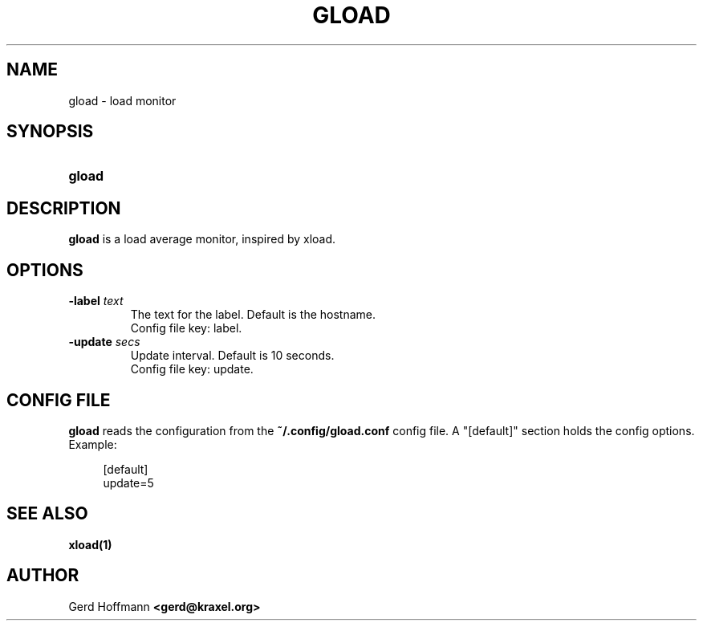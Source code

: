 .TH GLOAD 1 "(c) 2019 Gerd Hoffmann" "GLOAD" "load monitor"
\#
\#
.SH NAME
gload - load monitor
\#
\#
.SH SYNOPSIS
.TP
\fBgload
\#
\#
.SH DESCRIPTION
.BR gload
is a load average monitor, inspired by xload.
\#
\#
.SH OPTIONS
.TP
.BI -label " text"
The text for the label.  Default is the hostname.
.br
Config file key: label.
.TP
.BI -update " secs"
Update interval.  Default is 10 seconds.
.br
Config file key: update.
\#
\#
.SH "CONFIG FILE"
.BR gload
reads the configuration from the
.BR ~/.config/gload.conf
config file.
A "[default]" section holds the config options.
Example:
.P
.in +4n
[default]
.br
update=5
.in
\#
\#
.SH "SEE ALSO"
.BR xload(1)
\#
\#
.SH AUTHOR
Gerd Hoffmann
.BR <gerd@kraxel.org>

